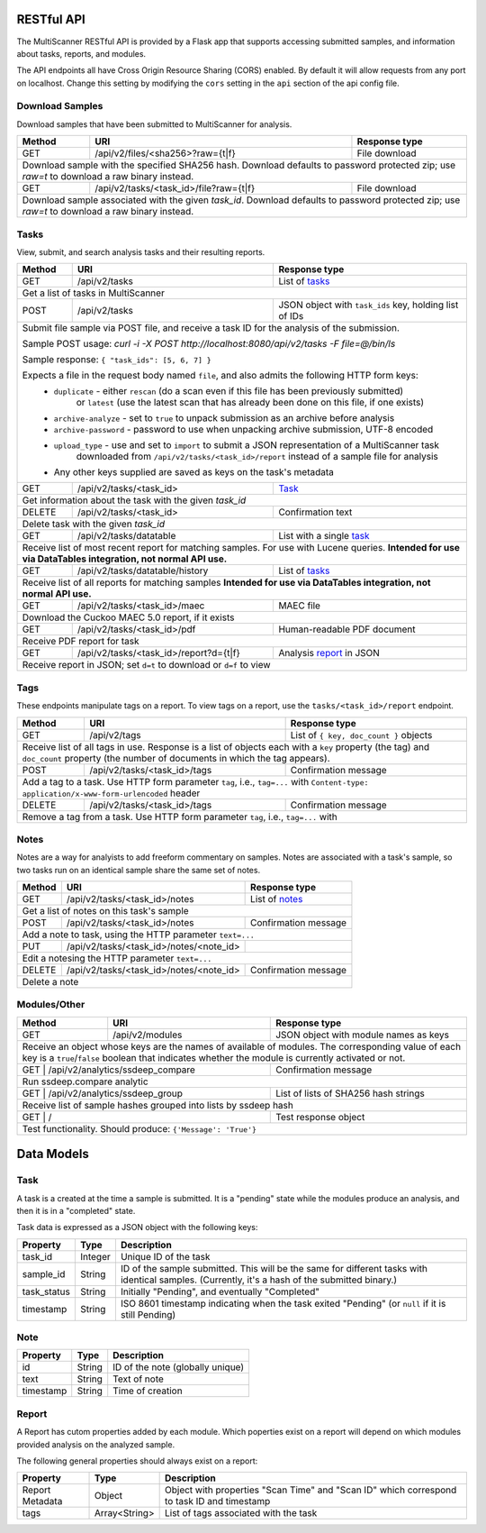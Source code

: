 RESTful API
===========

The MultiScanner RESTful API is provided by a Flask app that supports accessing submitted samples, and information about tasks, reports, and modules.

The API endpoints all have Cross Origin Resource Sharing (CORS) enabled. By default it will allow requests from any port on localhost. Change this setting by modifying the ``cors`` setting in the ``api`` section of the api config file.

Download Samples
----------------

Download samples that have been submitted to MultiScanner for analysis.

+--------+-----------------------------------------------------+------------------------------------------+
| Method | URI                                                 | Response type                            |
+========+=====================================================+==========================================+
| GET    | /api/v2/files/<sha256>?raw={t|f}                    | File download                            |
+--------+-----------------------------------------------------+------------------------------------------+
| Download sample with the specified SHA256 hash. Download defaults to password protected zip; use `raw=t`|
| to download a raw binary instead.                                                                       |
+--------+-----------------------------------------------------+------------------------------------------+
| GET    | /api/v2/tasks/<task_id>/file?raw={t|f}              | File download                            |
+--------+-----------------------------------------------------+------------------------------------------+
| Download sample associated with the given `task_id`. Download defaults to password protected zip; use   |
| `raw=t` to download a raw binary instead.                                                               |
+--------+------------------------------------------------------------------------------------------------+

Tasks
-----

View, submit, and search analysis tasks and their resulting reports.

+--------+-----------------------------------------------------+------------------------------------------+
| Method | URI                                                 | Response type                            |
+========+=====================================================+==========================================+
| GET    | /api/v2/tasks                                       | List of `tasks <#task>`_                 |
+--------+-----------------------------------------------------+------------------------------------------+
| Get a list of tasks in MultiScanner                                                                     |
+--------+-----------------------------------------------------+------------------------------------------+
| POST   | /api/v2/tasks                                       | JSON object with ``task_ids`` key,       |
|        |                                                     | holding list of IDs                      |
+--------+-----------------------------------------------------+------------------------------------------+
| Submit file sample via POST file, and receive a task ID for the analysis of the submission.             |
|                                                                                                         |
| Sample POST usage: `curl -i -X POST http://localhost:8080/api/v2/tasks -F file=@/bin/ls`                |
|                                                                                                         |
| Sample response: ``{ "task_ids": [5, 6, 7] }``                                                          |
|                                                                                                         |
| Expects a file in the request body named ``file``, and also admits the following HTTP form keys:        |
|  * ``duplicate`` - either ``rescan`` (do a scan even if this file has been previously submitted)        |
|      or ``latest`` (use the latest scan that has already been done on this file, if one exists)         |
|  * ``archive-analyze`` - set to ``true`` to unpack submission as an archive before analysis             |
|  * ``archive-password`` - password to use when unpacking archive submission, UTF-8 encoded              |
|  * ``upload_type`` - use and set to ``import`` to submit a JSON representation of a MultiScanner task   |
|       downloaded from  ``/api/v2/tasks/<task_id>/report`` instead of a sample file for analysis         |
|  * Any other keys supplied are saved as keys on the task's metadata                                     |
+--------+-----------------------------------------------------+------------------------------------------+
| GET    | /api/v2/tasks/<task_id>                             | `Task`_                                  |
+--------+-----------------------------------------------------+------------------------------------------+
| Get information about the task with the given `task_id`                                                 |
+--------+-----------------------------------------------------+------------------------------------------+
| DELETE | /api/v2/tasks/<task_id>                             | Confirmation text                        |
+--------+-----------------------------------------------------+------------------------------------------+
| Delete task with the given `task_id`                                                                    |
+--------+-----------------------------------------------------+------------------------------------------+
| GET    | /api/v2/tasks/datatable                             | List with a single `task`_               |
+--------+-----------------------------------------------------+------------------------------------------+
| Receive list of most recent report for matching samples. For use with Lucene queries.                   |
| **Intended for use via DataTables integration, not normal API use.**                                    |
+--------+-----------------------------------------------------+------------------------------------------+
| GET    | /api/v2/tasks/datatable/history                     | List of `tasks <#task>`_                 |
+--------+-----------------------------------------------------+------------------------------------------+
| Receive list of all reports for matching samples                                                        |
| **Intended for use via DataTables integration, not normal API use.**                                    |
+--------+-----------------------------------------------------+------------------------------------------+
| GET    | /api/v2/tasks/<task_id>/maec                        | MAEC file                                |
+--------+-----------------------------------------------------+------------------------------------------+
| Download the Cuckoo MAEC 5.0 report, if it exists                                                       |
+--------+-----------------------------------------------------+------------------------------------------+
| GET    | /api/v2/tasks/<task_id>/pdf                         | Human-readable PDF document              |
+--------+-----------------------------------------------------+------------------------------------------+
| Receive PDF report for task                                                                             |
+--------+-----------------------------------------------------+------------------------------------------+
| GET    | /api/v2/tasks/<task_id>/report?d={t|f}              | Analysis `report`_ in JSON               |
+--------+-----------------------------------------------------+------------------------------------------+
| Receive report in JSON; set ``d=t`` to download or ``d=f`` to view                                      |
+--------+-----------------------------------------------------+------------------------------------------+ 

Tags
----

These endpoints manipulate tags on a report. To view tags on a report, use the ``tasks/<task_id>/report`` endpoint.

+--------+-----------------------------------------------------+------------------------------------------+
| Method | URI                                                 | Response type                            |
+========+=====================================================+==========================================+
| GET    | /api/v2/tags                                        | List of ``{ key, doc_count }`` objects   |
+--------+-----------------------------------------------------+------------------------------------------+
| Receive list of all tags in use. Response is a list of objects each with a ``key`` property (the tag)   |
| and ``doc_count`` property (the number of documents in which the tag appears).                          |
+--------+-----------------------------------------------------+------------------------------------------+
| POST   | /api/v2/tasks/<task_id>/tags                        | Confirmation message                     |
+--------+-----------------------------------------------------+------------------------------------------+
| Add a tag to a task. Use HTTP form parameter ``tag``, i.e., ``tag=...`` with                            |
| ``Content-type: application/x-www-form-urlencoded`` header                                              |
+--------+-----------------------------------------------------+------------------------------------------+
| DELETE | /api/v2/tasks/<task_id>/tags                        | Confirmation message                     |
+--------+-----------------------------------------------------+------------------------------------------+
| Remove a tag from a task. Use HTTP form parameter ``tag``, i.e., ``tag=...`` with                       |
+--------+-----------------------------------------------------+------------------------------------------+


Notes
-----

Notes are a way for analyists to add freeform commentary on samples. Notes are associated with a task's sample, so two tasks run on an identical sample share the same set of notes.

+--------+-----------------------------------------------------+------------------------------------------+
| Method | URI                                                 | Response type                            |
+========+=====================================================+==========================================+
| GET    | /api/v2/tasks/<task_id>/notes                       | List of `notes <#note>`_                 |
+--------+-----------------------------------------------------+------------------------------------------+
| Get a list of notes on this task's sample                                                               |
+--------+-----------------------------------------------------+------------------------------------------+
| POST   | /api/v2/tasks/<task_id>/notes                       | Confirmation message                     |
+--------+-----------------------------------------------------+------------------------------------------+
| Add a note to task, using the HTTP parameter ``text=...``                                               |
+--------+-----------------------------------------------------+------------------------------------------+
| PUT    | /api/v2/tasks/<task_id>/notes/<note_id>             |                                          |
+--------+-----------------------------------------------------+------------------------------------------+
| Edit a notesing the HTTP parameter ``text=...``                                                         |
+--------+-----------------------------------------------------+------------------------------------------+
| DELETE | /api/v2/tasks/<task_id>/notes/<note_id>             | Confirmation message                     |
+--------+-----------------------------------------------------+------------------------------------------+
| Delete a note                                                                                           |
+--------+-----------------------------------------------------+------------------------------------------+


Modules/Other
-------------

+--------+-----------------------------------------------------+------------------------------------------+
| Method | URI                                                 | Response type                            |
+========+=====================================================+==========================================+
| GET    | /api/v2/modules                                     | JSON object with module names as keys    |
+--------+-----------------------------------------------------+------------------------------------------+
| Receive an object whose keys are the names of available of modules. The corresponding value of each key |
| is a ``true``/``false`` boolean that indicates whether the module is currently activated or not.        |
+--------------------------------------------------------------+------------------------------------------+
|| GET   | /api/v2/analytics/ssdeep_compare                    | Confirmation message                     |
+--------+-----------------------------------------------------+------------------------------------------+
| Run ssdeep.compare analytic                                                                             |
+--------------------------------------------------------------+------------------------------------------+
| GET    | /api/v2/analytics/ssdeep_group                      | List of lists of SHA256 hash strings     |
+--------+-----------------------------------------------------+------------------------------------------+
| Receive list of sample hashes grouped into lists by ssdeep hash                                         |
+--------------------------------------------------------------+------------------------------------------+
| GET    | /                                                   | Test response object                     |
+--------+-----------------------------------------------------+------------------------------------------+
| Test functionality. Should produce: ``{'Message': 'True'}``                                             |
+---------------------------------------------------------------------------------------------------------+            


Data Models
===========

Task
----

A task is a created at the time a sample is submitted. It is a "pending" state while the modules produce an analysis, and then it is in a "completed" state.

Task data is expressed as a JSON object with the following keys:

+-------------+---------+------------------------------------------------------------------------------------------+
| Property    | Type    | Description                                                                              |
+=============+=========+==========================================================================================+
| task_id     | Integer | Unique ID of the task                                                                    |
+-------------+---------+------------------------------------------------------------------------------------------+
| sample_id   | String  | ID of the sample submitted. This will be the same for different tasks with identical     |
|             |         | samples. (Currently, it's a hash of the submitted binary.)                               |
+-------------+---------+------------------------------------------------------------------------------------------+
| task_status | String  | Initially "Pending", and eventually "Completed"                                          |
+-------------+---------+------------------------------------------------------------------------------------------+
| timestamp   | String  | ISO 8601 timestamp indicating when the task exited "Pending" (or ``null`` if it is still |
|             |         | Pending)                                                                                 |
+-------------+---------+------------------------------------------------------------------------------------------+

Note
----

+------------+----------+----------------------------------+
| Property   | Type     | Description                      |
+============+==========+==================================+
| id         | String   | ID of the note (globally unique) |
+------------+----------+----------------------------------+
| text       | String   | Text of note                     |
+------------+----------+----------------------------------+
| timestamp  | String   | Time of creation                 |
+------------+----------+----------------------------------+

Report
------

A Report has cutom properties added by each module. Which poperties exist on a report will depend on which modules provided analysis on the analyzed sample.

The following general properties should always exist on a report:

+------------------+------------------+--------------------------------------------------------------------------------------------+
| Property         | Type             | Description                                                                                |
+==================+==================+============================================================================================+
| Report Metadata  | Object           | Object with properties "Scan Time" and "Scan ID" which correspond to task ID and timestamp |
+------------------+------------------+--------------------------------------------------------------------------------------------+
| tags             | Array<String>    | List of tags associated with the task                                                      |
+------------------+------------------+--------------------------------------------------------------------------------------------+

